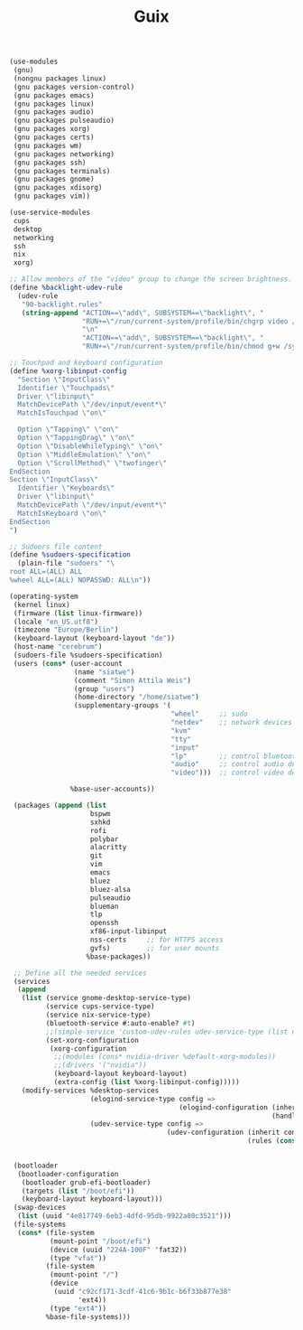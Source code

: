#+TITLE: Guix

#+BEGIN_SRC scheme
(use-modules
 (gnu)
 (nongnu packages linux)
 (gnu packages version-control)
 (gnu packages emacs)
 (gnu packages linux)
 (gnu packages audio)
 (gnu packages pulseaudio)
 (gnu packages xorg)
 (gnu packages certs)
 (gnu packages wm)
 (gnu packages networking)
 (gnu packages ssh)
 (gnu packages terminals)
 (gnu packages gnome)
 (gnu packages xdisorg)
 (gnu packages vim))

(use-service-modules
 cups
 desktop
 networking
 ssh
 nix
 xorg)

;; Allow members of the "video" group to change the screen brightness.
(define %backlight-udev-rule
  (udev-rule
   "90-backlight.rules"
   (string-append "ACTION==\"add\", SUBSYSTEM==\"backlight\", "
                  "RUN+=\"/run/current-system/profile/bin/chgrp video /sys/class/backlight/%k/brightness\""
                  "\n"
                  "ACTION==\"add\", SUBSYSTEM==\"backlight\", "
                  "RUN+=\"/run/current-system/profile/bin/chmod g+w /sys/class/backlight/%k/brightness\"")))

;; Touchpad and keyboard configuration
(define %xorg-libinput-config
  "Section \"InputClass\"
  Identifier \"Touchpads\"
  Driver \"libinput\"
  MatchDevicePath \"/dev/input/event*\"
  MatchIsTouchpad \"on\"

  Option \"Tapping\" \"on\"
  Option \"TappingDrag\" \"on\"
  Option \"DisableWhileTyping\" \"on\"
  Option \"MiddleEmulation\" \"on\"
  Option \"ScrollMethod\" \"twofinger\"
EndSection
Section \"InputClass\"
  Identifier \"Keyboards\"
  Driver \"libinput\"
  MatchDevicePath \"/dev/input/event*\"
  MatchIsKeyboard \"on\"
EndSection
")

;; Sudoers file content
(define %sudoers-specification
  (plain-file "sudoers" "\
root ALL=(ALL) ALL
%wheel ALL=(ALL) NOPASSWD: ALL\n"))

(operating-system
 (kernel linux)
 (firmware (list linux-firmware))
 (locale "en_US.utf8")
 (timezone "Europe/Berlin")
 (keyboard-layout (keyboard-layout "de"))
 (host-name "cerebrum")
 (sudoers-file %sudoers-specification)
 (users (cons* (user-account
                (name "siatwe")
                (comment "Simon Attila Weis")
                (group "users")
                (home-directory "/home/siatwe")
                (supplementary-groups '(
                                        "wheel"     ;; sudo
                                        "netdev"    ;; network devices
                                        "kvm"
                                        "tty"
                                        "input"
                                        "lp"        ;; control bluetooth devices
                                        "audio"     ;; control audio devices
                                        "video")))  ;; control video devices

               %base-user-accounts))

 (packages (append (list
                    bspwm
                    sxhkd
                    rofi
                    polybar
                    alacritty
                    git
                    vim
                    emacs
                    bluez
                    bluez-alsa
                    pulseaudio
                    blueman
                    tlp
                    openssh
                    xf86-input-libinput
                    nss-certs     ;; for HTTPS access
                    gvfs)         ;; for user mounts
                   %base-packages))

 ;; Define all the needed services
 (services
  (append
   (list (service gnome-desktop-service-type)
         (service cups-service-type)
         (service nix-service-type)
         (bluetooth-service #:auto-enable? #t)
         ;;(simple-service 'custom-udev-rules udev-service-type (list nvidia-driver))
         (set-xorg-configuration
          (xorg-configuration
           ;;(modules (cons* nvidia-driver %default-xorg-modules))
           ;;(drivers '("nvidia"))
           (keyboard-layout keyboard-layout)
           (extra-config (list %xorg-libinput-config)))))
   (modify-services %desktop-services
                    (elogind-service-type config =>
                                          (elogind-configuration (inherit config)
                                                                 (handle-lid-switch-external-power 'suspend)))
                    (udev-service-type config =>
                                       (udev-configuration (inherit config)
                                                           (rules (cons %backlight-udev-rule
                                                                        (udev-configuration-rules config))))))))

 (bootloader
  (bootloader-configuration
   (bootloader grub-efi-bootloader)
   (targets (list "/boot/efi"))
   (keyboard-layout keyboard-layout)))
 (swap-devices
  (list (uuid "4e817749-6eb3-4dfd-95db-9922a80c3521")))
 (file-systems
  (cons* (file-system
          (mount-point "/boot/efi")
          (device (uuid "224A-100F" 'fat32))
          (type "vfat"))
         (file-system
          (mount-point "/")
          (device
           (uuid "c92cf171-3cdf-41c6-9b1c-b6f33b877e38"
                 'ext4))
          (type "ext4"))
         %base-file-systems)))
#+END_SRC
